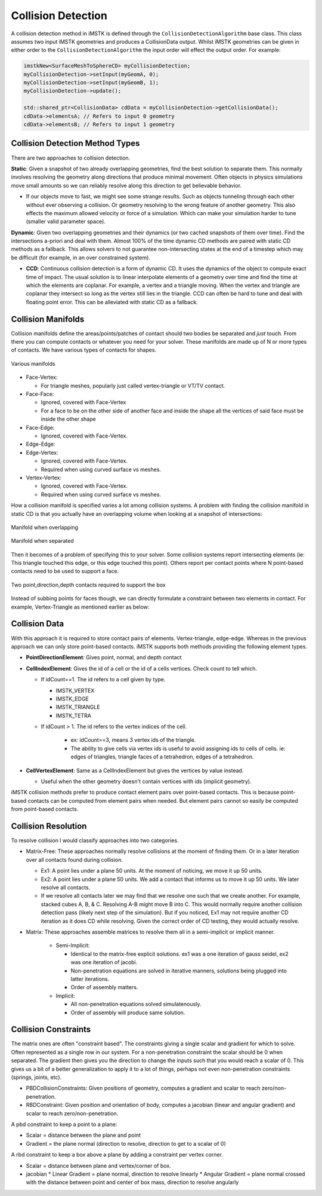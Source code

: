 Collision Detection
===================

A collision detection method in iMSTK is defined through the ``CollisionDetectionAlgorithm`` base class. This class assumes two input iMSTK geometries and produces a CollisionData output. Whilst iMSTK geometries can be given in either order to the ``CollisionDetectionAlgorithm`` the input order will effect the output order. For example:

.. code:: c++

   imstkNew<SurfaceMeshToSphereCD> myCollisionDetection;
   myCollisionDetection->setInput(myGeomA, 0);
   myCollisionDetection->setInput(myGeomB, 1);
   myCollisionDetection->update();
   
   std::shared_ptr<CollisionData> cdData = myCollisionDetection->getCollisionData();
   cdData->elementsA; // Refers to input 0 geometry
   cdData->elementsB; // Refers to input 1 geometry


Collision Detection Method Types
--------------------------------

There are two approaches to collision detection.

**Static**: Given a snapshot of two already overlapping geometries, find the best solution to separate them. This normally involves resolving the geometry along directions that produce minimal movement. Often objects in physics simulations move small amounts so we can reliably resolve along this direction to get believable behavior.

- If our objects move to fast, we might see some strange results. Such as objects tunneling through each other without ever observing a collision. Or geometry resolving to the wrong feature of another geometry. This also effects the maximum allowed velocity or force of a simulation. Which can make your simulation harder to tune (smaller valid parameter space).

**Dynamic**: Given two overlapping geometries and their dynamics (or two cached snapshots of them over time). Find the intersections a-priori and deal with them. Almost 100% of the time dynamic CD methods are paired with static CD methods as a fallback. This allows solvers to not guarantee non-intersecting states at the end of a timestep which may be difficult (for example, in an over constrained system).

- **CCD**: Continuous collision detection is a form of dynamic CD. It uses the dynamics of the object to compute exact time of impact. The usual solution is to linear interpolate elements of a geometry over time and find the time at which the elements are coplanar. For example, a vertex and a triangle moving. When the vertex and triangle are coplanar they intersect so long as the vertex still lies in the triangle. CCD can often be hard to tune and deal with floating point error. This can be alleviated with static CD as a fallback.

Collision Manifolds
--------------------------------

Collision manifolds define the areas/points/patches of contact should two bodies be separated and *just* touch. From there you can compute contacts or whatever you need for your solver. These manifolds are made up of N or more types of contacts. We have various types of contacts for shapes.

.. figure:: media/Collision_Detection/contactManifolds.png
    :width: 600
    :alt: Alternative text
    :align: center

    Various manifolds

* Face-Vertex:

  * For triangle meshes, popularly just called vertex-triangle or VT/TV contact.
  
* Face-Face:
  
  * Ignored, covered with Face-Vertex
  * For a face to be on the other side of another face and inside the shape all the vertices of said face must be inside the other shape
  
* Face-Edge:
  
  * Ignored, covered with Face-Vertex.
  
* Edge-Edge:
* Edge-Vertex:
  
  * Ignored, covered with Face-Vertex.
  * Required when using curved surface vs meshes.
  
* Vertex-Vertex:
  
  * Ignored, covered with Face-Vertex.
  * Required when using curved surface vs meshes.

How a collision manifold is specified varies a lot among collision systems. A problem with finding the collision manifold in static CD is that you actually have an overlapping volume when looking at a snapshot of intersections:

.. figure:: media/Collision_Detection/edgeContactOverlap.png
    :width: 200
    :alt: Alternative text
    :align: center

    Manifold when overlapping

.. figure:: media/Collision_Detection/edgeContact.png
    :width: 200
    :alt: Alternative text
    :align: center

    Manifold when separated

Then it becomes of a problem of specifying this to your solver. Some collision systems report intersecting elements (ie: This triangle touched this edge, or this edge touched this point). Others report per contact points where N point-based contacts need to be used to support a face.

.. figure:: media/Collision_Detection/edgeContactResolve.png
    :width: 300
    :alt: Alternative text
    :align: center

    Two point,direction,depth contacts required to support the box

Instead of subbing points for faces though, we can directly formulate a constraint between two elements in contact. For example, Vertex-Triangle as mentioned earlier as below:

.. image:: media/Collision_Detection/vertexTriangle.png
    :width: 300
    :alt: Alternative text
    :align: center

Collision Data
--------------------------------

With this approach it is required to store contact pairs of elements. Vertex-triangle, edge-edge. Whereas in the previous approach we can only store point-based contacts. iMSTK supports both methods providing the following element types.

* **PointDirectionElement**: Gives point, normal, and depth contact
* **CellIndexElement**: Gives the id of a cell or the id of a cells vertices. Check count to tell which.

  * If idCount==1. The id refers to a cell given by type.

    * IMSTK_VERTEX
    * IMSTK_EDGE
    * IMSTK_TRIANGLE
    * IMSTK_TETRA

  * If idCount > 1. The id refers to the vertex indices of the cell.

     * ex: idCount==3, means 3 vertex ids of the triangle.
     * The ability to give cells via vertex ids is useful to avoid assigning ids to cells of cells. ie: edges of triangles, triangle faces of a tetrahedron, edges of a tetrahedron.

* **CellVertexElement**: Same as a CellIndexElement but gives the vertices by value instead.

  * Useful when the other geometry doesn't contain vertices with ids (implicit geometry).

iMSTK collision methods prefer to produce contact element pairs over point-based contacts. This is because point-based contacts can be computed from element pairs when needed. But element pairs cannot so easily be computed from point-based contacts.

Collision Resolution
--------------------------------

To resolve collision I would classify approaches into two categories.

* Matrix-Free: These approaches normally resolve collisions at the moment of finding them. Or in a later iteration over all contacts found during collision.

  * Ex1: A point lies under a plane 50 units. At the moment of noticing, we move it up 50 units.
  * Ex2: A point lies under a plane 50 units. We add a contact that informs us to move it up 50 units. We later resolve all contacts.
  * If we resolve all contacts later we may find that we resolve one such that we create another. For example, stacked cubes A, B, & C. Resolving A-B might move B into C. This would normally require another collision detection pass (likely next step of the simulation). But if you noticed, Ex1 may not require another CD iteration as it does CD while resolving. Given the correct order of CD testing, they would actually resolve.

* Matrix: These approaches assemble matrices to resolve them all in a semi-implicit or implicit manner.

   * Semi-Implicit:

     * Identical to the matrix-free explicit solutions. ex1 was a one iteration of gauss seidel, ex2 was one iteration of jacobi.
     * Non-penetration equations are solved in iterative manners, solutions being plugged into latter iterations.
     * Order of assembly matters.

   * Implicit:

     * All non-penetration equations solved simulatenously.
     * Order of assembly will produce same solution.

Collision Constraints
--------------------------------

The matrix ones are often "constraint based". The constraints giving a single scalar and gradient for which to solve. Often represented as a single row in our system. For a non-penetration constraint the scalar should be 0 when separated. The gradient then gives you the direction to change the inputs such that you would reach a scalar of 0. This gives us a bit of a better generalization to apply it to a lot of things, perhaps not even non-penetration constraints (springs, joints, etc).

* PBDCollisionConstraints: Given positions of geometry, computes a gradient and scalar to reach zero/non-penetration.
* RBDConstraint: Given position and orientation of body, computes a jacobian (linear and angular gradient) and scalar to reach zero/non-penetration.

A pbd constraint to keep a point to a plane:

* Scalar = distance between the plane and point
* Gradient = the plane normal (direction to resolve, direction to get to a scalar of 0)

.. image:: media/Collision_Detection/constraintEx1.png
    :width: 300
    :alt: Alternative text
    :align: center

A rbd constraint to keep a box above a plane by adding a constraint per vertex corner.

* Scalar = distance between plane and vertex/corner of box.
* jacobian
  * Linear Gradient = plane normal, direction to resolve linearly
  * Angular Gradient = plane normal crossed with the distance between point and center of box mass, direction to resolve angularly
